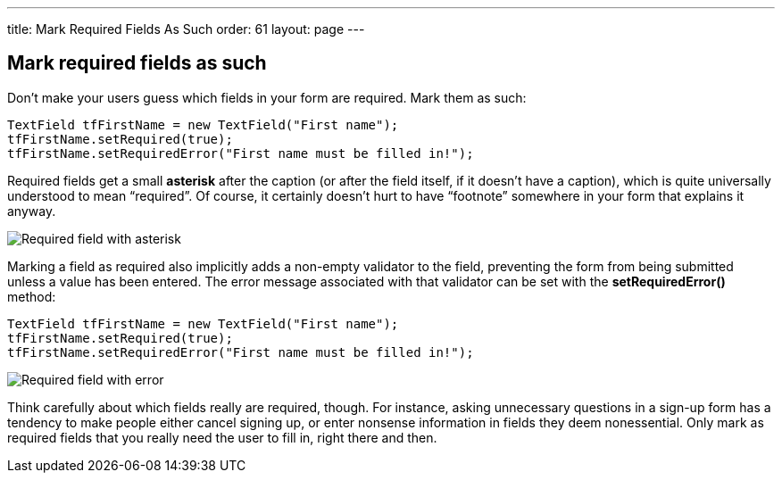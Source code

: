---
title: Mark Required Fields As Such
order: 61
layout: page
---

[[mark-required-fields-as-such]]
Mark required fields as such
----------------------------

Don’t make your users guess which fields in your form are required. Mark
them as such:

[source,java]
....
TextField tfFirstName = new TextField("First name");
tfFirstName.setRequired(true);
tfFirstName.setRequiredError("First name must be filled in!");
....

Required fields get a small *asterisk* after the caption (or after the
field itself, if it doesn’t have a caption), which is quite universally
understood to mean “required”. Of course, it certainly doesn’t hurt to
have “footnote” somewhere in your form that explains it anyway.

image:img/reqfield.png[Required field with asterisk]

Marking a field as required also implicitly adds a non-empty validator
to the field, preventing the form from being submitted unless a value
has been entered. The error message associated with that validator can
be set with the *setRequiredError()* method:

[source,java]
....
TextField tfFirstName = new TextField("First name");
tfFirstName.setRequired(true);
tfFirstName.setRequiredError("First name must be filled in!");
....

image:img/errortooltip.png[Required field with error]

Think carefully about which fields really are required, though. For
instance, asking unnecessary questions in a sign-up form has a tendency
to make people either cancel signing up, or enter nonsense information
in fields they deem nonessential. Only mark as required fields that you
really need the user to fill in, right there and then.
